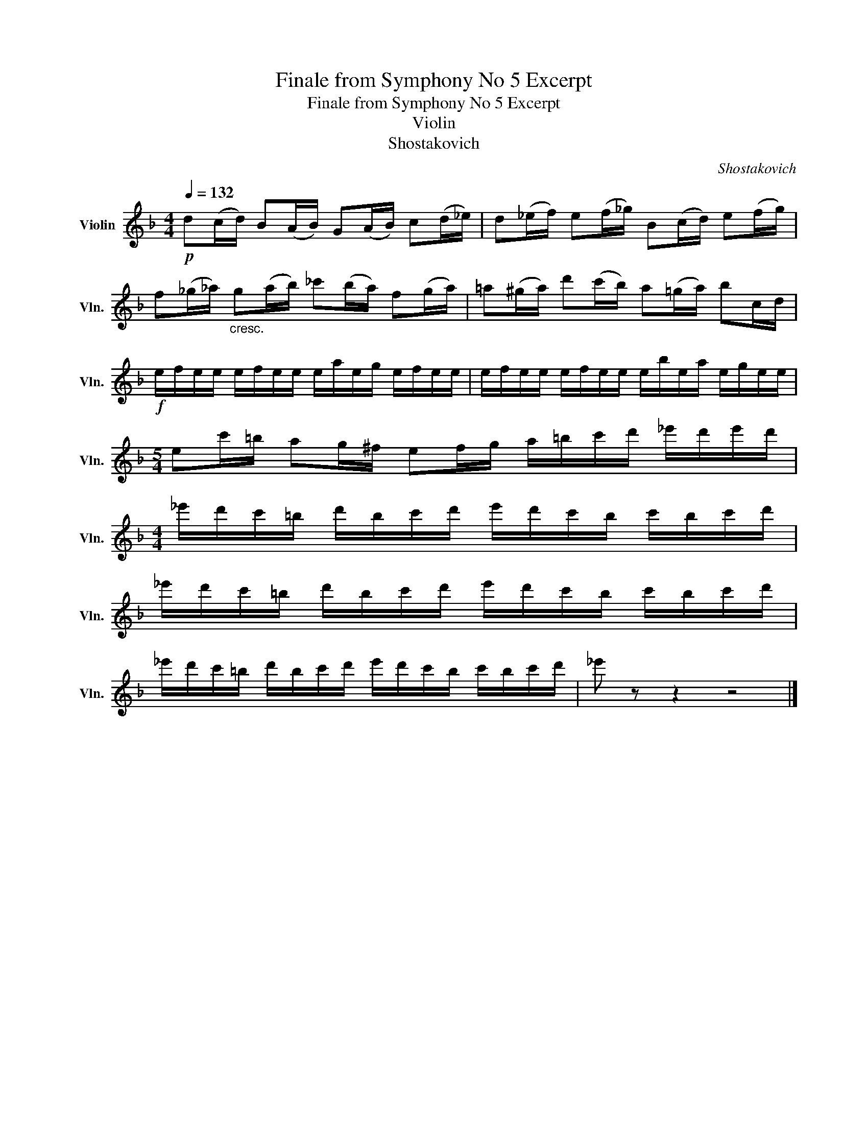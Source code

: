 X:1
T:Finale from Symphony No 5 Excerpt
T:Finale from Symphony No 5 Excerpt
T:Violin
T:Shostakovich
C:Shostakovich
L:1/8
Q:1/4=132
M:4/4
K:F
V:1 treble nm="Violin" snm="Vln."
V:1
!p! d((c/d/)) B(A/B/) G(A/B/) c(d/_e/) | d(_e/f/) e(f/_g/) B(c/d/) e(f/g/) | %2
 f(_g/_a/)"_cresc." g(a/b/) _c'(b/a/) f(g/a/) | =a(^g/a/) d'(c'/b/) a(=g/a/) bc/d/ | %4
!f! e/f/e/e/ e/f/e/e/ e/a/e/g/ e/f/e/e/ | e/f/e/e/ e/f/e/e/ e/b/e/a/ e/g/e/e/ | %6
[M:5/4] ec'/=b/ ag/^f/ ef/g/ a/=b/c'/d'/ _e'/d'/e'/d'/ | %7
[M:4/4] _e'/d'/c'/=b/ d'/b/c'/d'/ e'/d'/c'/b/ c'/b/c'/d'/ | %8
 _e'/d'/c'/=b/ d'/b/c'/d'/ e'/d'/c'/b/ c'/b/c'/d'/ | %9
 _e'/d'/c'/=b/ d'/b/c'/d'/ e'/d'/c'/b/ c'/b/c'/d'/ | _e' z z2 z4 |] %11

